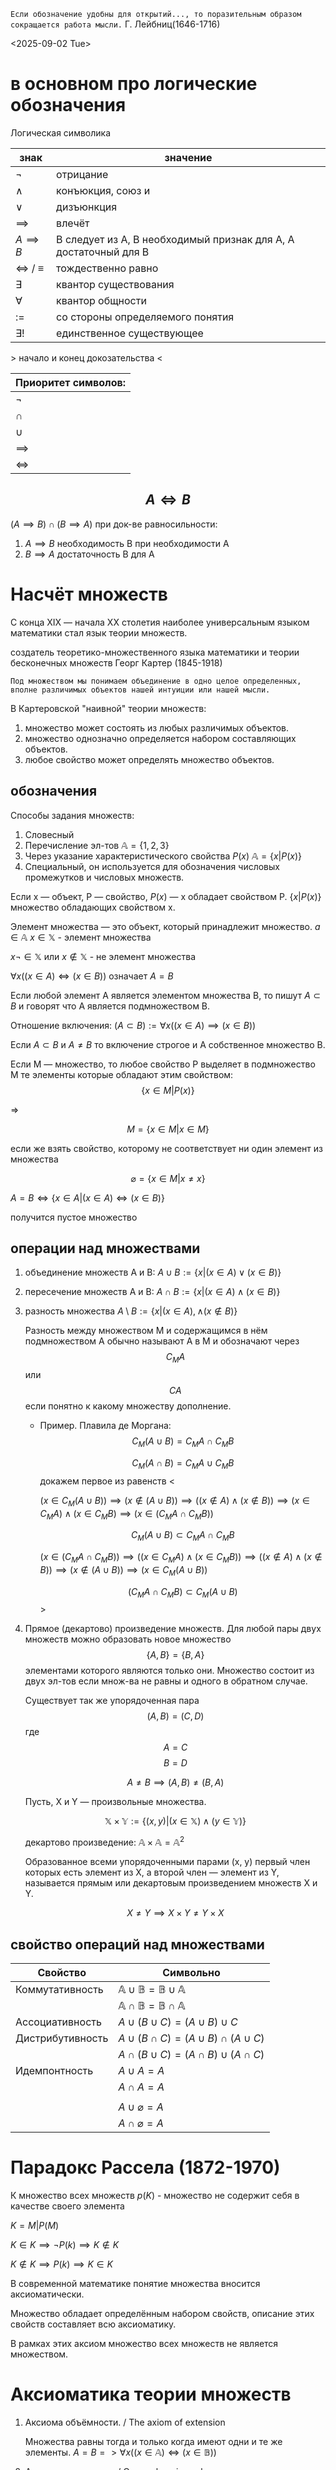 =Если обозначение удобны для открытий..., то поразительным образом сокращается работа мысли.=
Г. Лейбниц(1646-1716) 

<2025-09-02 Tue>

* в основном про логические обозначения
Логическая символика
| знак              | значение                                                         |
|-------------------+------------------------------------------------------------------|
| \(\neg\)             | отрицание                                                        |
| \(\land\)             | конъюкция, союз и                                                |
| \(\lor\)             | дизъюнкция                                                       |
| \(\implies \)     | влечёт                                                           |
| $A \implies B$    | B следует из A, B необходимый признак для A, A достаточный для B |
| \(\iff \) / \(\equiv\) | тождественно равно                                               |
| \(\exists\)             | квантор существования                                            |
| \(\forall\)             | квантор общности                                                 |
| \(:=\)            | со стороны определяемого понятия                                 |
| \(\exists !\)           | единственное существующее                                        |

> начало и конец докозательства < 

| Приоритет символов: |
|---------------------|
| \(\neg\)               |
| \(\cap\)               |
| \(\cup\)               |
| \(\implies\)        |
| \(\iff\)            |

** $$A\iff B$$

\((A\implies B)\cap (B\implies A)\)
при док-ве равносильности:
1) \(A\implies B\) необходимость В при необходимости А
2) \(B\implies A\) достаточность В для А

* Насчёт  множеств
С конца XIX — начала XX столетия наиболее универсальным языком математики стал язык теории множеств.

создатель теоретико-множественного языка математики и теории бесконечных множеств Георг Картер (1845-1918)

=Под множеством мы понимаем объединение в одно целое определенных, вполне различимых объектов нашей интуиции или нашей мысли.=

В Картеровской "наивной" теории множеств:
1. множество может состоять из любых различимых объектов.
2. множество однозначно определяется набором составляющих объектов.
3. любое свойство может определять множество объектов.
   
** обозначения 
Способы задания множеств:
1. Словесный
2. Перечисление эл-тов \(\mathbb{A}=\{1, 2, 3\}\)
3. Через указание характеристического свойства  \(P(x)\) \(\mathbb{A}=\{x|P(x)\}\)
4. Специальный, он используется для обозначения числовых промежутков и числовых множеств.

Если x — объект, P — свойство, \(P(x)\)  — x обладает свойством P.
\(\{x|P(x)\}\) множество обладающих свойством x.

Элемент множества — это объект, который принадлежит множество. \(a\in \mathbb{A}\)
\(x\in \mathbb{X}\) - элемент множества

\(x\neg \in \mathbb{X}\)  или \(x\notin \mathbb{X}\) - не элемент множества

\(\forall x((x\in A)\iff(x\in B))\) означает \(A=B\)

Если любой элемент А является элементом множества В, то пишут \(A\subset B\) и говорят что А является подмножеством В.

Отношение включения:
\((A\subset B):=\forall x((x\in A)\implies (x\in B))\)

Если \(A\subset B\) и \(A\neq B\) то включение строгое и А собственное множество В.

Если М — множество, то любое свойство Р выделяет в подмножество М те элементы которые обладают этим свойством:
\[\{x\in M|P(x)\}\]

=>

\[M=\{x\in M|x\in M\}\]

если же взять свойство, которому не соответствует ни один элемент из множества

\[\varnothing =\{x\in M|x\neq x\}\]

\(A=B \iff\{x\in A | (x\in A)\iff (x\in B)\}\)

получится пустое множество
** операции над множествами
1. объединение множеств A и B:
    \(A\cup B:=\{x|(x\in A)\lor (x \in B)\}\)
    
2. пересечение множеств A и B:
    \(A\cap B :=\{x|(x\in A)\land (x\in B)\}\)
    
3. разность множества
    \(A\setminus B:=\{x|(x\in A), \land (x\notin B)\}\)

   Разность между множеством М и содержащимся в нём подмножеством А обычно называют А в М и обозначают через \[C_M A\] или \[CA\] если понятно к какому множеству дополнение.
   - Пример. Плавила де Моргана:
      \[C_M(A\cup B)=C_MA\cap C_MB\]
      
      \[C_M(A\cap B)=C_MA\cup C_MB\]
      докажем первое из равенств
      <
      
      \((x\in C_M(A\cup B))\implies 
      (x\notin (A\cup B)) \implies
      ((x\notin A)\land (x\notin B)) \implies (x\in C_MA)\land (x\in C_M B)\implies (x\in(C_MA\cap C_MB)) \)

      \[C_M(A\cup B)\subset C_MA\cap C_MB\]
      
      \((x\in (C_MA\cap C_M B)) \implies ((x\in C_MA)\land (x\in C_MB))\implies ((x\notin A)\land (x\notin B)) \implies (x\notin (A\cup B)) \implies (x\in C_M(A\cup B)) \)
      
      \[(C_MA\cap C_M B)\subset C_M(A\cup B)\]
      >

4. Прямое (декартово) произведение множеств.
   Для любой пары двух множеств можно образовать новое множество \[\{A, B\}=\{B, A\}\]  элементами которого являются только они. Множество состоит из двух эл-тов если множ-ва не равны и одного в обратном случае.

   Существует так же упорядоченная пара
   \[(A, B)=(C, D) \]  где \[A=C\] \[ B=D\]

   \[A\neq B \implies (A, B)\neq (B, A)\]

   Пусть, X и Y — произвольные множества.
   
   \[\mathbb{X}\times \mathbb{Y} := \{(x, y) |(x \in \mathbb{X}) \land (y\in \mathbb{Y})\}\]
   
   декартово произведение:
   \( \mathbb{A}\times \mathbb{A}=\mathbb{A}^2\)
   
   Образованное всеми упорядоченными парами (x, y) первый член которых есть элемент из Х, а второй член — элемент из Y, называется прямым или декартовым произведением множеств X и Y.
   
   \[X\neq Y \implies X\times Y\neq Y\times X\]
   
** свойство операций  над множествами
| Свойство         | Символьно                                         |
|------------------+---------------------------------------------------|
| Коммутативность  | $\mathbb{A}\cup \mathbb{B}=\mathbb{B}\cup \mathbb{A}$ |
|                  | $\mathbb{A}\cap \mathbb{B}=\mathbb{B}\cap \mathbb{A}$ |
| Ассоциативность  | $A\cup (B\cup C)=(A\cup B)\cup C$                           |
| Дистрибутивность | $A\cup(B\cap C)=(A\cup B)\cap(A\cup C)$                        |
|                  | $A\cap(B\cup C)=(A\cap B)\cup(A\cap C)$                        |
| Идемпонтность    | $A\cup A=A$                                        |
|                  | $A\cap A=A$                                        |
|                  |                                                   |
|                  | $A\cup \varnothing = A$                            |
|                  | $A\cap \varnothing = A$                            |
* Парадокс Рассела (1872-1970)
К множество всех множеств
\(p(K)\) - множество не содержит себя в качестве своего элемента

\(K={M|P(M)}\)

\(K\in K\implies \neg P(k)\implies K\notin K\)

\(K\notin K \implies P(k)\implies K\in K\)

В современной математике понятие множества вносится аксиоматически.

Множество обладает определённым набором свойств, описание этих свойств составляет всю аксиоматику.

В рамках этих аксиом множество всех множеств не является множеством.

* Аксиоматика теории множеств
1. Аксиома объёмности. / The axiom of extension
   
   Множества равны тогда и только когда имеют одни и те же элементы.
   \(A=B => \forall x((x\in  \mathbb{A} )\iff (x\in \mathbb{B}))\)
2. Аксиома выделения. / Comprehension scheme
   
    Любому множеству А и свойству Р отвечает множество В, элементы которого суть те же элементы множества А, которые обладают свойством Р.
    \(B=\{x\in \mathbb{A}|P(x)\}\)
   
    Из этой аксиомы следует, что разность множеств, в том числе дополнение — множества.
3. Аксиома пустого множества / Empty set axiom
   
   Существует пустое множество
       \(\varnothing =\{x\in X| x\neq x\}\)
    учитывая 1 аксиому пустое множество единственно.
4. Аксиома объединения.  / Axiom of Union
   
   Для каждого семейства \(\mathbb{M}\) существует множество, которое является объединением \(\bigcup \mathbb{M}\), содержащим все элементы из \(\mathbb{M}\)

   причём(где X это элемент семейства):

   \(x \in \bigcup \mathbb{M}\iff \exists \mathbb{X} (( \mathbb{X}\in \mathbb{M}))\)

   эта аксиома позволяет определить пересечение семейства множеств как множество:.

   \(\bigcap \mathbb{M} := \{x\in \bigcup \mathbb{M} | \forall \mathbb{X}((\mathbb{X}\in \mathbb{M})\implies (x\in \mathbb{X}))\}\)
5. Аксиома пары / Pairing axiom
   
    Для любых множеств \(X\) и \(Y\) существует множество \(Z\) такое, что содержит все и исключительно элементы этих множеств.
    
    если множества равны, то Z состоит из одного элемента, обозначается так:
    \(\{\mathbb{X}, \mathbb{Y}\}\)
    
    Эта аксиома помогает ввести упорядоченную пару:
    \((\mathbb{X}, \mathbb{Y}):=\{\mathbb{X}, \mathbb{Y}\}, \{\mathbb{X}, \mathbb{Y}\}\) 
6. Аксиома множества подможеств /Power Set Axiom
   
   Для каждого множества существует множество \(\mathcal{P}(\mathbb{X})\) состоящее из элементов всех подмножеств X.

   Так можно ввести прямое произведение множеств.
   \(\mathbb{X}\times \mathbb{Y}:= \{p\in \mathcal{P}(\mathcal{P}(\mathbb{X})\cup \mathcal{P}(\mathbb{Y}))|p=(x,y)\land (x\in \mathbb{X})\land (x\in \mathbb{Y})\}\)
7. Аксиома бесконечности / Infinity axiom
   
   Введём понятие последователя \(\mathbb{X}^+=\mathbb{X}\cup \{\mathbb{X}\}\) (добавляет к множеству одноэлементное множество \(\mathbb{X}\)).
   
   Назовём множество индуктивным, если оно содержит пустое множество и последователь каждого своего элемента.
   
   Аксиома утверждает, что индуктивные множества существуют.

   Аксиома позволяет определить модель множества \(\mathbb{N}_0\) натуральных чисел, как пересечение индуктивных множеств, т. е. наименьшее индуктивное множество. Соответственно его элементами являются:
   \(\varnothing, \varnothing^+=\varnothing\cup \{\varnothing\}=\{ \varnothing \}, \{\varnothing\}^+=\{\varnothing\}\cup \{\{\varnothing\}\}, ...,\)
   Так же являющееся моделью множества натуральных чисел.

   в общем, можно сформулировать эту аксиому так:
   \(\exists x(\varnothing \in \mathbb{X} \land \forall y(y\in \mathbb{X} \to y\cup \{y\}\in \mathbb{X}))\)
8. Аксиома подстановки / Replacement Axiom
   
   Есть множество \(\mathbb{X}\), множества \((\mathbb{N}_i)^n_{i=1}\), существует закон, который ассоциирует для \(\forall x\in X\) и для каждой последовательности множеств \((\mathbb{N}_i)^n_{i=1}\)  уникальное множество \(\Phi(x, \mathbb{N},... \mathbb{N}_n)\):
   
   \(\{y|\forall x\in \mathbb{X} y=\Phi(x, \mathbb{N}_1,..., \mathbb{N}_n)\}\)
   [[https://people.maths.ox.ac.uk/~knight/lectures/formalaxioms.pdf][спизженно отсюда]]
9. Аксиома выбора / Axiom of Choice
   
   Для каждого семейства непустых попарно непересекающихся множеств существует множество \(\mathbb{C}\) такое, что какого бы не было множество \(\mathbb{X}\) данного семейства, множество \(\mathbb{X}\cap \mathbb{C}\) состоит из одного элемента.
